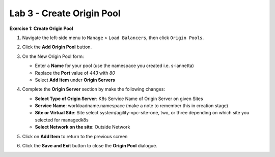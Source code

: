 Lab 3 - Create Origin Pool
==========================

**Exercise 1: Create Origin Pool**

#. Navigate the left-side menu to ``Manage`` > ``Load Balancers``, then click ``Origin Pools``.

   .. image:: ../images/m-origin-pool.png
      :width: 800px
   
#. Click the **Add Origin Pool** button.

   .. image:: ../images/m3-add-origin-pools.png
      :width: 800px

#. On the New Origin Pool form:

   * Enter a **Name** for your pool (use the namespace you created i.e. s-iannetta)
   * Replace the **Port** value of *443* with *80*
   * Select **Add Item** under **Origin Servers**

   .. image:: ../images/m-origin-pool-name.png
      :width: 800px

#. Complete the **Origin Server** section by make the following changes:

   * **Select Type of Origin Server**: K8s Service Name of Origin Server on given Sites
   * **Service Name**: workloadname.namespace (make a note to remember this in creation stage)
   * **Site or Virtual Site**: Site select system/agility-vpc-site-one, two, or three depending on which site you selected for managedk8s
   * **Select Network on the site**: Outside Network

   .. image:: ../images/origin-pool.png
      :width: 800px
 
#. Click on **Add Item** to return to the previous screen

#. Click the **Save and Exit** button to close the **Origin Pool** dialogue.

